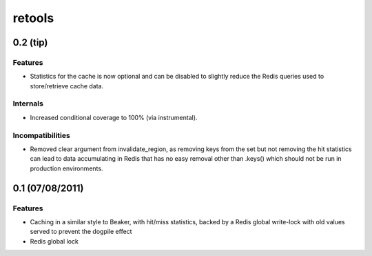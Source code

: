 =======
retools
=======


0.2 (**tip**)
=============

Features
--------

- Statistics for the cache is now optional and can be disabled to slightly
  reduce the Redis queries used to store/retrieve cache data.

Internals
---------

- Increased conditional coverage to 100% (via instrumental).


Incompatibilities
-----------------

- Removed clear argument from invalidate_region, as removing keys from the
  set but not removing the hit statistics can lead to data accumulating in
  Redis that has no easy removal other than .keys() which should not be run
  in production environments.


0.1 (07/08/2011)
================

Features
--------

- Caching in a similar style to Beaker, with hit/miss statistics, backed by
  a Redis global write-lock with old values served to prevent the dogpile
  effect
- Redis global lock
